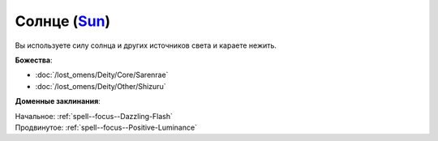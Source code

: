 .. title:: Домен солнца (Sun Domain)

.. rst-class:: domain
.. _Domain--Sun:

Солнце (`Sun <https://2e.aonprd.com/Domains.aspx?ID=29>`_)
=============================================================================================================

Вы используете силу солнца и других источников света и караете нежить.

**Божества**:

* :doc:`/lost_omens/Deity/Core/Sarenrae`
* :doc:`/lost_omens/Deity/Other/Shizuru`

**Доменные заклинания**:

| Начальное: :ref:`spell--focus--Dazzling-Flash`
| Продвинутое: :ref:`spell--focus--Positive-Luminance`
